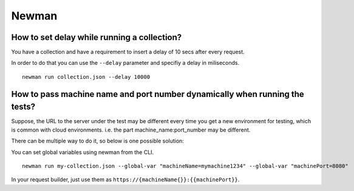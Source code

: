 ******
Newman
******

How to set delay while running a collection?
--------------------------------------------

You have a collection and have a requirement to insert a delay of 10 secs after every request.

In order to do that you can use the ``--delay`` parameter and specifiy a delay in miliseconds. ::

    newman run collection.json --delay 10000



How to pass machine name and port number dynamically when running the tests?
----------------------------------------------------------------------------

Suppose, the URL to the server under the test may be different every time you get a new environment for testing, which is common with cloud environments. i.e. the part machine_name:port_number may be different. 

There can be multiple way to do it, so below is one possible solution:

You can set global variables using newman from the CLI. ::

    newman run my-collection.json --global-var "machineName=mymachine1234" --global-var "machinePort=8080"

In your request builder, just use them as ``https://{machineName{}}:{‌{machinePort}}``.

